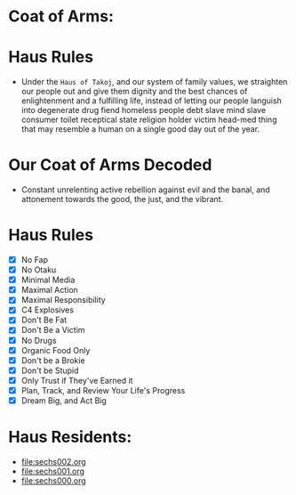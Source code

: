 * Coat of Arms:
#+ATTR_ORG: :width 300
[[file:.images/2023-07-17_09-56-11_screenshot.png]]
* Haus Rules
- Under the ~Haus of Takoj~, and our system of family values, we straighten our people out and give them dignity and the best chances of enlightenment and a fulfilling life, instead of letting our people languish into degenerate drug fiend homeless people debt slave mind slave consumer toilet receptical state religion holder victim head-med thing that may resemble a human on a single good day out of the year.
* Our Coat of Arms Decoded
- Constant unrelenting active rebellion against evil and the banal, and attonement towards the good, the just, and the vibrant.
* Haus Rules
- [X] No Fap
- [X] No Otaku
- [X] Minimal Media
- [X] Maximal Action
- [X] Maximal Responsibility
- [X] C4 Explosives
- [X] Don't Be Fat
- [X] Don't Be a Victim
- [X] No Drugs
- [X] Organic Food Only
- [X] Don't be a Brokie
- [X] Don't be Stupid
- [X] Only Trust if They've Earned it
- [X] Plan, Track, and Review Your Life's Progress
- [X] Dream Big, and Act Big

* Haus Residents:
- [[file:sechs002.org]]
- [[file:sechs001.org]]
- [[file:sechs000.org]]
